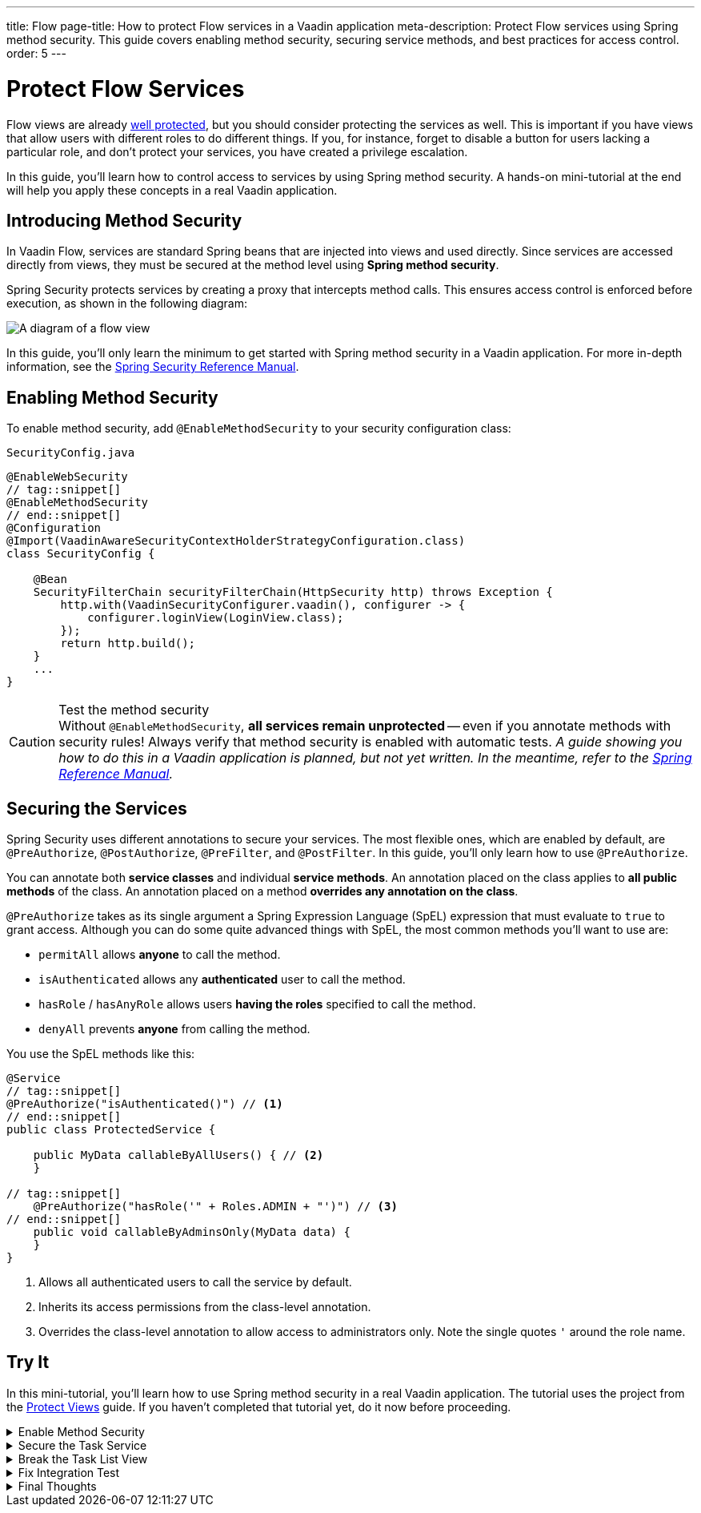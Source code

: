 ---
title: Flow
page-title: How to protect Flow services in a Vaadin application
meta-description: Protect Flow services using Spring method security. This guide covers enabling method security, securing service methods, and best practices for access control.
order: 5
---


= Protect Flow Services
:toclevels: 2

Flow views are already <<../protect-views/flow#,well protected>>, but you should consider protecting the services as well. This is important if you have views that allow users with different roles to do different things. If you, for instance, forget to disable a button for users lacking a particular role, and don't protect your services, you have created a privilege escalation.

In this guide, you'll learn how to control access to services by using Spring method security. A hands-on mini-tutorial at the end will help you apply these concepts in a real Vaadin application.


== Introducing Method Security

In Vaadin Flow, services are standard Spring beans that are injected into views and used directly. Since services are accessed directly from views, they must be secured at the method level using *Spring method security*.

Spring Security protects services by creating a proxy that intercepts method calls. This ensures access control is enforced before execution, as shown in the following diagram:

image::images/method-security.png[A diagram of a flow view, a proxy, a method interceptor, and a service.]

In this guide, you'll only learn the minimum to get started with Spring method security in a Vaadin application. For more in-depth information, see the https://docs.spring.io/spring-security/reference/servlet/authorization/method-security.html[Spring Security Reference Manual].


== Enabling Method Security

To enable method security, add [annotationname]`@EnableMethodSecurity` to your security configuration class:

.`SecurityConfig.java`
[source,java]
----
@EnableWebSecurity
// tag::snippet[]
@EnableMethodSecurity
// end::snippet[]
@Configuration
@Import(VaadinAwareSecurityContextHolderStrategyConfiguration.class)
class SecurityConfig {

    @Bean
    SecurityFilterChain securityFilterChain(HttpSecurity http) throws Exception {
        http.with(VaadinSecurityConfigurer.vaadin(), configurer -> {
            configurer.loginView(LoginView.class);
        });
        return http.build();
    }
    ...
}
----

.Test the method security
[CAUTION]
Without [annotationname]`@EnableMethodSecurity`, *all services remain unprotected* -- even if you annotate methods with security rules! Always verify that method security is enabled with automatic tests.  _A guide showing you how to do this in a Vaadin application is planned, but not yet written. In the meantime, refer to the https://docs.spring.io/spring-security/reference/servlet/test/method.html[Spring Reference Manual]._


== Securing the Services

Spring Security uses different annotations to secure your services. The most flexible ones, which are enabled by default, are [annotationname]`@PreAuthorize`, [annotationname]`@PostAuthorize`, [annotationname]`@PreFilter`, and [annotationname]`@PostFilter`. In this guide, you'll only learn how to use [annotationname]`@PreAuthorize`.

You can annotate both *service classes* and individual *service methods*. An annotation placed on the class applies to *all public methods* of the class. An annotation placed on a method *overrides any annotation on the class*.

[annotationname]`@PreAuthorize` takes as its single argument a Spring Expression Language (SpEL) expression that must evaluate to `true` to grant access. Although you can do some quite advanced things with SpEL, the most common methods you'll want to use are:

* `permitAll` allows *anyone* to call the method.
* `isAuthenticated` allows any *authenticated* user to call the method.
* `hasRole` / `hasAnyRole` allows users *having the roles* specified to call the method.
* `denyAll` prevents *anyone* from calling the method.

You use the SpEL methods like this:

[source,java]
----
@Service
// tag::snippet[]
@PreAuthorize("isAuthenticated()") // <1>
// end::snippet[]
public class ProtectedService {

    public MyData callableByAllUsers() { // <2>
    }

// tag::snippet[]
    @PreAuthorize("hasRole('" + Roles.ADMIN + "')") // <3>
// end::snippet[]
    public void callableByAdminsOnly(MyData data) {
    }
}
----
<1> Allows all authenticated users to call the service by default.
<2> Inherits its access permissions from the class-level annotation.
<3> Overrides the class-level annotation to allow access to administrators only. Note the single quotes `'` around the role name.


[.collapsible-list]
== Try It

In this mini-tutorial, you'll learn how to use Spring method security in a real Vaadin application. The tutorial uses the project from the <<../protect-views/flow#try-it,Protect Views>> guide. If you haven't completed that tutorial yet, do it now before proceeding.


.Enable Method Security
[%collapsible]
====
Add [annotationname]`@EnableMethodSecurity` to [classname]`SecurityConfig`:

.`SecurityConfig.java`
[source,java]
----
@EnableWebSecurity
// tag::snippet[]
@EnableMethodSecurity
// end::snippet[]
@Configuration
@Import(VaadinAwareSecurityContextHolderStrategyConfiguration.class)
class SecurityConfig {
    ...
}
----
====


.Secure the Task Service
[%collapsible]
====
In an earlier tutorial, you made the task list read-only for users, allowing only admins to create tasks.

Open [classname]`TaskService` and add [annotationname]`@PreAuthorize` annotations like this:

.TaskService.java
[source,java]
----
@Service
// tag::snippet[]
@PreAuthorize("isAuthenticated()")
// end::snippet[]
public class TaskService {
    ...

// tag::snippet[]
    @PreAuthorize("hasRole('" + Roles.ADMIN + "')")
// end::snippet[]
    @Transactional
    public void createTask(String description, @Nullable LocalDate dueDate) {
        // ...
    }

    @Transactional(readOnly = true)
    public List<Task> list(Pageable pageable) {
        // ...
    }
}
----

Restart the application and open your browser at: http://localhost:8080

Log in as `ADMIN` and create some tasks. Everything should work as before.
====


.Break the Task List View
[%collapsible]
====
To see that the service is actually protected, you're going to break the task list. Open [classname]`TaskListView` and comment out the lines that check whether the user is an admin or not:

.TaskListView.java
[source,java]
----
@Route("task-list")
@PageTitle("Task List")
@Menu(order = 0, icon = "vaadin:clipboard-check", title = "Task List")
@PermitAll
public class TaskListView extends Main {

    public TaskListView(TaskService taskService, Clock clock,
            AuthenticationContext authenticationContext) {

        // The rest of the constructor omitted

// tag::snippet[]
        //if (authenticationContext.hasRole(Roles.ADMIN)) {
// end::snippet[]
            add(new ViewToolbar("Task List",
                ViewToolbar.group(description, dueDate, createBtn)));
// tag::snippet[]
        //} else {
        //    add(new ViewToolbar("Task List"));
        //}
// end::snippet[]
        add(taskGrid);
    }
    ...
}
----
Then go back to the browser, logout, and login as `USER`. If you now try to create a task, you should get an error message.

Now change `TaskListView()` back again by removing the comments.
// TODO This should be replaced with an integration test that checks the security.
====

.Fix Integration Test
[%collapsible]
====
If you now try to run `TaskServiceTest` it fails. This is because the service is secured, but the test calls it without a valid security context. To fix this, first add the `spring-security-test` dependency to your `pom.xml`:

.pom.xml
[source,xml]
----
<dependency>
    <groupId>org.springframework.security</groupId>
    <artifactId>spring-security-test</artifactId>
    <scope>test</scope>
</dependency>
----

Next, add the `@WithMockUser` annotation to all test methods in `TaskServiceTest`:

.TaskServiceTest.java
[source,java]
----
// tag::snippet[]
import org.springframework.security.test.context.support.WithMockUser;
// end::snippet[]

@Import(TestcontainersConfiguration.class)
@SpringBootTest(webEnvironment = SpringBootTest.WebEnvironment.MOCK)
@Transactional
class TaskServiceTest {

    @Autowired
    TaskService taskService;

    @Test
// tag::snippet[]
    @WithMockUser(roles = Roles.ADMIN)
// end::snippet[]
    public void tasks_are_stored_in_the_database_with_the_current_timestamp() {
        // ...
    }

    @Test
// tag::snippet[]
    @WithMockUser(roles = Roles.ADMIN)
// end::snippet[]
    public void tasks_are_validated_before_they_are_stored() {
        // ...
    }
}
----

This instructs the test to call your service as a user with the `ADMIN` role. If you run it now, it passes.

====

.Final Thoughts
[%collapsible]
====
Your Vaadin application now has both secure views and secure services. However, it still uses *in-memory authentication*. You should replace it with a stronger storage mechanism.
// TODO Add link to our own guides once they have been written. Should cover UserDetailsService and Control Center.

[NOTE]
A guide showing you how to do this in a Vaadin application is planned, but not yet written. In the meantime, refer to the https://docs.spring.io/spring-security/reference/servlet/authentication/passwords/storage.html[Spring Security Reference Manual].

====